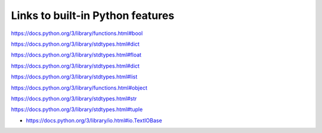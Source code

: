 
***********************************
Links to built-in Python features
***********************************

.. class:: bool

    https://docs.python.org/3/library/functions.html#bool

.. class:: dict

    https://docs.python.org/3/library/stdtypes.html#dict

.. class:: float

    https://docs.python.org/3/library/stdtypes.html#float

.. class:: int

    https://docs.python.org/3/library/stdtypes.html#dict

.. class:: list

    https://docs.python.org/3/library/stdtypes.html#list

.. class:: object

    https://docs.python.org/3/library/functions.html#object

.. class:: str

    https://docs.python.org/3/library/stdtypes.html#str

.. class:: tuple

    https://docs.python.org/3/library/stdtypes.html#tuple

.. class:: file

    * https://docs.python.org/3/library/io.html#io.TextIOBase

